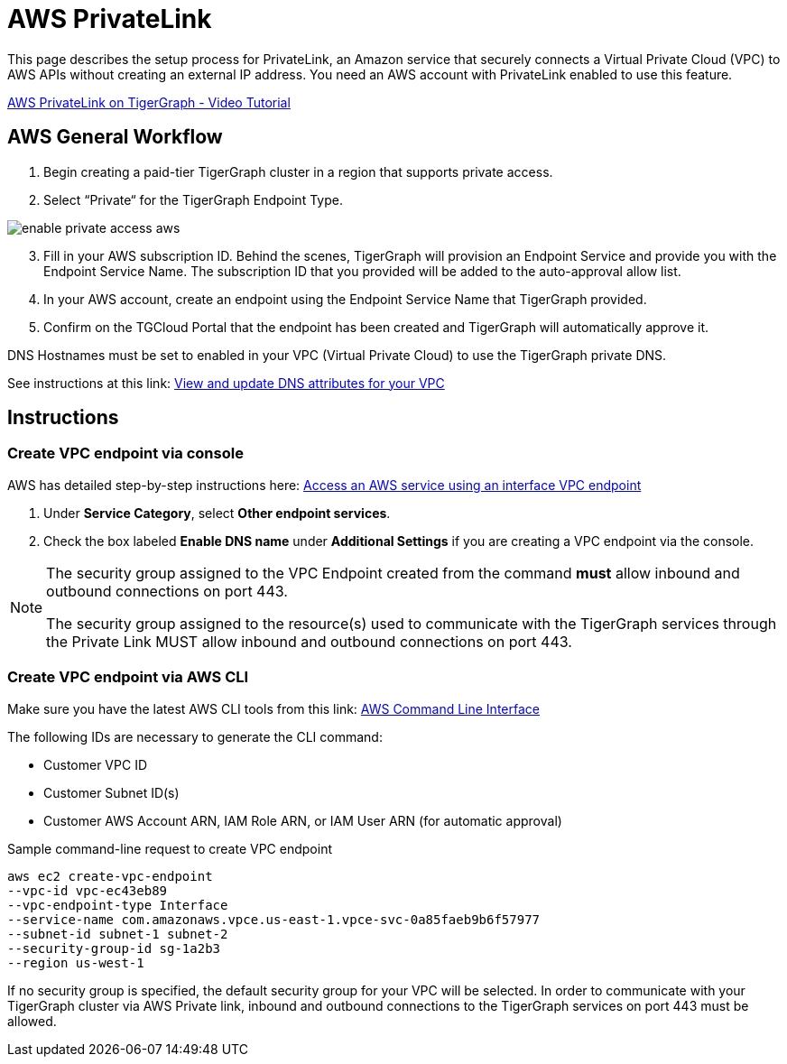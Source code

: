 = AWS PrivateLink
:experimental:
:description: Setting up PrivateLink on Amazon Web Services
:page-aliases: cloud:private-access/aws.adoc

This page describes the setup process for PrivateLink, an Amazon service that securely connects a Virtual Private Cloud (VPC) to AWS APIs without creating an external IP address.
You need an AWS account with PrivateLink enabled to use this feature.

link:https://youtu.be/-pAJlD2x8B0[AWS PrivateLink on TigerGraph - Video Tutorial]

== AWS General Workflow

. Begin creating a paid-tier TigerGraph cluster in a region that supports private access.

. Select “Private“ for the TigerGraph Endpoint Type.

image:enable-private-access-aws.png[]
[start = 3]
. Fill in your AWS subscription ID.
Behind the scenes, TigerGraph will provision an Endpoint Service and provide you with the Endpoint Service Name.
The subscription ID that you provided will be added to the auto-approval allow list.

. In your AWS account, create an endpoint using the Endpoint Service Name that TigerGraph provided.

. Confirm on the TGCloud Portal that the endpoint has been created and TigerGraph will automatically approve it.

DNS Hostnames must be set to enabled in your VPC (Virtual Private Cloud) to use the TigerGraph private DNS.

See instructions at this link: link:https://docs.aws.amazon.com/vpc/latest/userguide/vpc-dns.html#vpc-dns-updating[View and update DNS attributes for your VPC]

== Instructions
=== Create VPC endpoint via console
AWS has detailed step-by-step instructions here: link:https://docs.aws.amazon.com/vpc/latest/privatelink/vpce-interface.html#create-interface-endpoint[Access an AWS service using an interface VPC endpoint]

. Under *Service Category*, select btn:[Other endpoint services].

. Check the box labeled btn:[Enable DNS name] under *Additional Settings* if you are creating a VPC endpoint via the console.

[NOTE]
====
The security group assigned to the VPC Endpoint created from the command *must* allow inbound and outbound connections on port 443.

The security group assigned to the resource(s) used to communicate with the TigerGraph services through the Private Link MUST allow inbound and outbound connections on port 443.
====

=== Create VPC endpoint via AWS CLI

Make sure you have the latest AWS CLI tools from this link: link:https://aws.amazon.com/cli/[AWS Command Line Interface]

The following IDs are necessary to generate the CLI command:

* Customer VPC ID
* Customer Subnet ID(s)
* Customer AWS Account ARN, IAM Role ARN, or IAM User ARN (for automatic approval)

.Sample command-line request to create VPC endpoint
[source.wrap]
----
aws ec2 create-vpc-endpoint
--vpc-id vpc-ec43eb89
--vpc-endpoint-type Interface
--service-name com.amazonaws.vpce.us-east-1.vpce-svc-0a85faeb9b6f57977
--subnet-id subnet-1 subnet-2
--security-group-id sg-1a2b3
--region us-west-1
----

If no security group is specified, the default security group for your VPC will be selected.
In order to communicate with your TigerGraph cluster via AWS Private link, inbound and outbound connections to the TigerGraph services on port 443 must be allowed.

